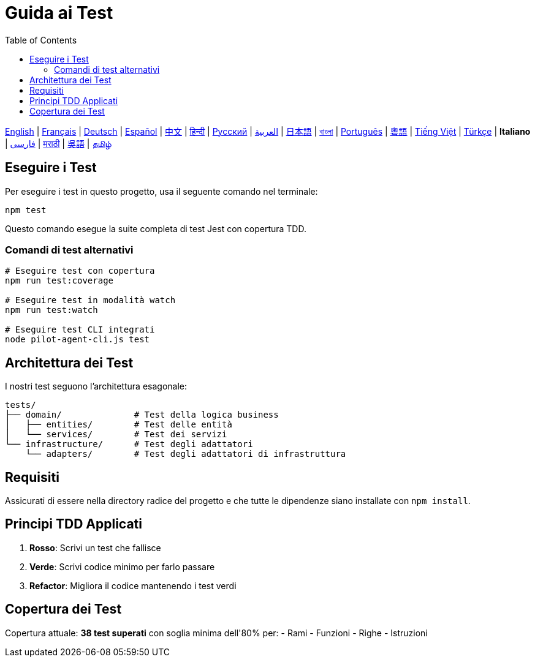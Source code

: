= Guida ai Test
:toc:
:lang: it

[.lead]
link:tests.adoc[English] | link:tests-fr.adoc[Français] | link:tests-de.adoc[Deutsch] | link:tests-es.adoc[Español] | link:tests-zh.adoc[中文] | link:tests-hi.adoc[हिन्दी] | link:tests-ru.adoc[Русский] | link:tests-ar.adoc[العربية] | link:tests-ja.adoc[日本語] | link:tests-bn.adoc[বাংলা] | link:tests-pt.adoc[Português] | link:tests-yue.adoc[粵語] | link:tests-vi.adoc[Tiếng Việt] | link:tests-tr.adoc[Türkçe] | *Italiano* | link:tests-fa.adoc[فارسی] | link:tests-mr.adoc[मराठी] | link:tests-wuu.adoc[吳語] | link:tests-ta.adoc[தமிழ்]

== Eseguire i Test

Per eseguire i test in questo progetto, usa il seguente comando nel terminale:

[source,shell]
----
npm test
----

Questo comando esegue la suite completa di test Jest con copertura TDD.

=== Comandi di test alternativi

[source,shell]
----
# Eseguire test con copertura
npm run test:coverage

# Eseguire test in modalità watch
npm run test:watch

# Eseguire test CLI integrati
node pilot-agent-cli.js test
----

== Architettura dei Test

I nostri test seguono l'architettura esagonale:

[source]
----
tests/
├── domain/              # Test della logica business
│   ├── entities/        # Test delle entità
│   └── services/        # Test dei servizi
└── infrastructure/      # Test degli adattatori
    └── adapters/        # Test degli adattatori di infrastruttura
----

== Requisiti

Assicurati di essere nella directory radice del progetto e che tutte le dipendenze siano installate con `npm install`.

== Principi TDD Applicati

. **Rosso**: Scrivi un test che fallisce
. **Verde**: Scrivi codice minimo per farlo passare
. **Refactor**: Migliora il codice mantenendo i test verdi

== Copertura dei Test

Copertura attuale: **38 test superati** con soglia minima dell'80% per:
- Rami
- Funzioni
- Righe
- Istruzioni
